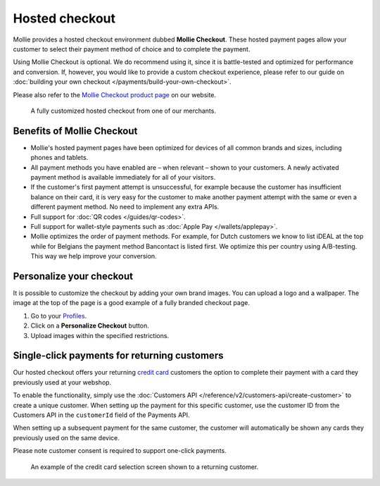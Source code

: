 Hosted checkout
===============
Mollie provides a hosted checkout environment dubbed **Mollie Checkout**. These hosted payment pages allow your customer
to select their payment method of choice and to complete the payment.

Using Mollie Checkout is optional. We do recommend using it, since it is battle-tested and optimized for performance and
conversion. If, however, you would like to provide a custom checkout experience, please refer to our guide on
:doc:`building your own checkout </payments/build-your-own-checkout>`.

Please also refer to the `Mollie Checkout product page <https://www.mollie.com/en/checkout>`_ on our website.

.. figure:: images/mollie-checkout-example-a@2x.jpg

   A fully customized hosted checkout from one of our merchants.

Benefits of Mollie Checkout
---------------------------
* Mollie's hosted payment pages have been optimized for devices of all common brands and sizes, including phones and
  tablets.

* All payment methods you have enabled are – when relevant – shown to your customers. A newly activated payment method
  is available immediately for all of your visitors.

* If the customer's first payment attempt is unsuccessful, for example because the customer has insufficient balance on
  their card, it is very easy for the customer to make another payment attempt with the same or even a different payment
  method. No need to implement any extra APIs.

* Full support for :doc:`QR codes </guides/qr-codes>`.

* Full support for wallet-style payments such as :doc:`Apple Pay </wallets/applepay>`.

* Mollie optimizes the order of payment methods. For example, for Dutch customers we know to list iDEAL at the top while
  for Belgians the payment method Bancontact is listed first. We optimize this per country using A/B-testing. This way
  we help improve your conversion.

Personalize your checkout
-------------------------
It is possible to customize the checkout by adding your own brand images. You can upload a logo and a wallpaper. The
image at the top of the page is a good example of a fully branded checkout page.

#. Go to your `Profiles <https://www.mollie.com/dashboard/settings/profiles>`_.
#. Click on a **Personalize Checkout** button.
#. Upload images within the specified restrictions.

Single-click payments for returning customers
---------------------------------------------
Our hosted checkout offers your returning `credit card <https://www.mollie.com/en/payments/credit-card>`_ customers the
option to complete their payment with a card they previously used at your webshop.

To enable the functionality, simply use the :doc:`Customers API </reference/v2/customers-api/create-customer>` to create
a unique customer. When setting up the payment for this specific customer, use the customer ID from the Customers API
in the ``customerId`` field of the Payments API.

When setting up a subsequent payment for the same customer, the customer will automatically be shown any cards they
previously used on the same device.

Please note customer consent is required to support one-click payments.

.. figure:: images/mollie-checkout-example-b@2x.jpg

   An example of the credit card selection screen shown to a returning customer.
